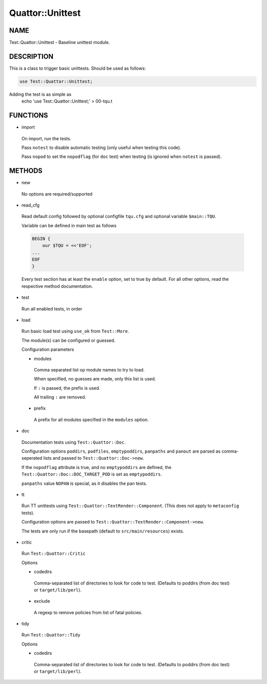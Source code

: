 
##################
Quattor\::Unittest
##################


****
NAME
****


Test::Quattor::Unittest - Baseline unittest module.


***********
DESCRIPTION
***********


This is a class to trigger basic unittests.
Should be used as follows:


.. code-block:: perl

     use Test::Quattor::Unittest;


Adding the test is as simple as
    echo 'use Test::Quattor::Unittest;' > 00-tqu.t


*********
FUNCTIONS
*********



- import
 
 On import, run the tests.
 
 Pass ``notest`` to disable automatic testing
 (only useful when testing this code).
 
 Pass ``nopod`` to set the ``nopodflag`` (for ``doc`` test)
 when testing (is ignored when ``notest`` is passed).
 



*******
METHODS
*******



- new
 
 No options are required/supported
 


- read_cfg
 
 Read default config followed by optional configfile ``tqu.cfg`` and optional
 variable ``$main::TQU``.
 
 Variable can be defined in main test as follows
 
 
 .. code-block:: perl
 
      BEGIN {
          our $TQU = <<'EOF';
      ...
      EOF
      }
 
 
 Every test section has at least the ``enable`` option,
 set to true by default.
 For all other options, read the respective method
 documentation.
 


- test
 
 Run all enabled tests, in order
 


- load
 
 Run basic load test using ``use_ok`` from ``Test::More``.
 
 The module(s) can be configured or guessed.
 
 Configuration parameters
 
 
 - modules
  
  Comma separated list op module names to try to load.
  
  When specified, no guesses are made, only this list is used.
  
  If ``:`` is passed, the prefix is used.
  
  All trailing ``:`` are removed.
  
 
 
 - prefix
  
  A prefix for all modules specified in the ``modules`` option.
  
 
 


- doc
 
 Documentation tests using ``Test::Quattor::Doc``.
 
 Configuration options ``poddirs``, ``podfiles``, ``emptypoddirs``, ``panpaths`` and
 ``panout`` are parsed as comma-seperated lists
 and passed to ``Test::Quattor::Doc->new``.
 
 If the ``nopodflag`` attribute is true, and no ``emptypoddirs`` are defined,
 the ``Test::Quattor::Doc::DOC_TARGET_POD`` is set as ``emptypoddirs``.
 
 ``panpaths`` value ``NOPAN`` is special, as it disables the pan tests.
 


- tt
 
 Run TT unittests using ``Test::Quattor::TextRender::Component``.
 (This does not apply to ``metaconfig`` tests).
 
 Configuration options are passed to
 ``Test::Quattor::TextRender::Component->new``.
 
 The tests are only run if the basepath (default to ``src/main/resources``)
 exists.
 


- critic
 
 Run ``Test::Quattor::Critic``
 
 Options
 
 
 - codedirs
  
  Comma-separated list of directories to look for code to test.
  (Defaults to poddirs (from doc test) or ``target/lib/perl``).
  
 
 
 - exclude
  
  A regexp to remove policies from list of fatal policies.
  
 
 


- tidy
 
 Run ``Test::Quattor::Tidy``
 
 Options
 
 
 - codedirs
  
  Comma-separated list of directories to look for code to test.
  (Defaults to poddirs (from doc test) or ``target/lib/perl``).
  
 
 


